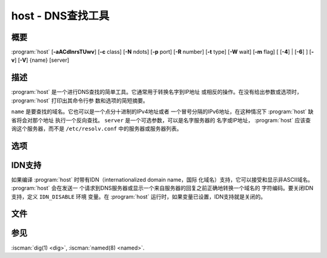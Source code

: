 .. Copyright (C) Internet Systems Consortium, Inc. ("ISC")
..
.. SPDX-License-Identifier: MPL-2.0
..
.. This Source Code Form is subject to the terms of the Mozilla Public
.. License, v. 2.0.  If a copy of the MPL was not distributed with this
.. file, you can obtain one at https://mozilla.org/MPL/2.0/.
..
.. See the COPYRIGHT file distributed with this work for additional
.. information regarding copyright ownership.

.. highlight: console

.. iscman:: host
.. program:: host
.. _man_host:

host - DNS查找工具
-------------------------

概要
~~~~~~~~

:program:`host` [**-aACdlnrsTUwv**] [**-c** class] [**-N** ndots] [**-p** port] [**-R** number] [**-t** type] [**-W** wait] [**-m** flag] [ [**-4**] | [**-6**] ] [**-v**] [**-V**] {name} [server]

描述
~~~~~~~~~~~

:program:`host` 是一个进行DNS查找的简单工具。它通常用于转换名字到IP地址
或相反的操作。在没有给出参数或选项时， :program:`host` 打印出其命令行参
数和选项的简短摘要。

``name`` 是要查找的域名。它也可以是一个点分十进制的IPv4地址或者
一个冒号分隔的IPv6地址，在这种情况下 :program:`host` 缺省将会对那个地址
执行一个反向查找。 ``server`` 是一个可选参数，可以是名字服务器的
名字或IP地址， :program:`host` 应该查询这个服务器，而不是
``/etc/resolv.conf`` 中的服务器或服务器列表。

选项
~~~~~~~

.. option:: -4

   本选项指定仅使用IPv4传输请求。参见 :option:`-6` 选项。

.. option:: -6

   本选项指定仅使用IPv6传输请求。参见 :option:`-4` 选项。

.. option:: -a

   :option:`-a` （“全部”）选项通常等效于 :option:`-v` :option:`-t ANY <-t>` 。它也影响 :option:`-l`
   列出区名单选项的行为。

.. option:: -A

   :option:`-A` （“几乎全部”）等效于 :option:`-a` ，除了RRSIG，NSEC和NSEC3记
   录在输出时被省略之外。

.. option:: -c class

   本选项指定请求类，它可以用于查找HS（Hesiod）或CH（Chaosnet）类的资源
   记录。缺省类是IN（Internet）。

.. option:: -C

   本选项指示 :iscman:`named` 应当检查一致性，意谓着 :program:`host` 将向区的所有列
   出的权威服务器请求区 ``name`` 的SOA记录。列出的名字服务器是由区中能
   找到的NS记录定义的。

.. option:: -d

   本选项打印调试跟踪信息。等效于 :option:`-v` 明细选项。

.. option:: -l

   本选项告诉 :iscman:`named` 对区列表，意谓着 :program:`host` 命令对区 ``name`` 执
   行一个区传送，并打印出NS，PTR和地址记录（A/AAAA）。

   同时， :option:`-l` :option:`-a` 选项打印区中全部记录。

.. option:: -N ndots

   本选项指定出现在被当做完整名字的 ``name`` 中的点的数目。缺省值是在
   ``/etc/resolv.conf`` 中用 ``ndots`` 语句定义的值，或者为1，如果没有
   使用 ``ndots`` 语句。少于这个数目的点的名字会被解释为相对名字，并在
   ``/etc/resolv.conf`` 的 ``search`` 或 ``domain`` 指令所列的域
   名中搜索。

.. option:: -p port

   本选项指定请求去往的服务器的端口。缺省为53。

.. option:: -r

   本选项指定一个非递归请求；设置这个选项清除请求中的RD（递归期望）位。
   这意谓着名字服务器在收到这个请求后不会试图去解析 ``name`` 。 :option:`-r`
   选项使 :program:`host` 能够模仿一个名字服务器的行为，通过生成非递归
   请求并期望接收这些请求的回答，这些回答可以是对其它名字服务器
   指向。

.. option:: -R number

   本选项指定UDP请求的重试次数：如果 ``number`` 是负数或零，重试次数将
   被静默地设置为1.缺省值是1，或者 ``/etc/resolv.conf`` 中 ``attempts``
   选项的值，如果设置了这个值。

.. option:: -s

   本选项告诉 :iscman:`named` ，如果任何服务器响应了一个SERVFAIL， **不** 发
   送请求到下一个名字服务器，这与普通的存根解析器行为相反。

.. option:: -t type

   本选项指定请求类型。 ``type`` 参数可以是任何可识别的请求类型：CNAME,
   NS, SOA, TXT, DNSKEY, AXFR等等。

   没有指定请求类型时， :program:`host` 自动选择一个合适的请求类型。缺
   省情况，它查找A，AAAA和MX记录。如果给出 :option:`-C` 选项，请求将查
   找SOA记录，如果 ``name`` 是一个点分十进制IPv4地址或冒号分隔的
   IPv6地址， :program:`host` 将查找PTR记录。

   如果选择一个IXFR请求类型，可以通过附加一个等号（=）和开始序列号来
   指定开始序列号，例如， :option:`-t IXFR=12345678 <-t>` 。

.. option:: -T, -U

   本选项指定TCP/UDP。缺省时， :program:`host` 在生成请求时使用UDP； :option:`-T` 选
   项使其在请求一个名字服务器时使用一个TCP连接。对需要的请求，将会
   自动选择TCP，例如区传送（AXFR）请求。类型为 ``ANY`` 的请求缺省走TCP，
   但是可以通过使用 :option:`-U` 强制使用UDP。

.. option:: -m flag

   本选项设置内存使用调试：标志可以为 ``record`` ， ``usage`` 或
   ``trace`` 。可以多次指定 :option:`-m` 选项以设置多个标志。

.. option:: -v

   本选项设置明细输出，且等效于 :option:`-d` 调试选项。明细输出也可以在
   ``/etc/resolv.conf`` 中通过设置 ``debug`` 选项打开。

.. option:: -V

   本选项打印版本号并退出。

.. option:: -w

   本选项设置“永远等待”：请求超时被设置为最大可能值。参见 :option:`-W` 选项。

.. option:: -W wait

   本选项设置等待超时的时长，指示 :iscman:`named` 应该等待一个响应最多
   ``wait`` 秒。如果 ``wait`` 小于1，等待间隔被置为一秒。

   缺省时， :program:`host` 将对UDP响应等待5秒，并对TCP连接等待10秒。这
   些缺省值可以被 ``/etc/resolv.conf`` 中的 ``timeout`` 选项所覆
   盖。

   参见 :option:`-w` 选项。

IDN支持
~~~~~~~~~~~

如果编译 :program:`host` 时带有IDN（internationalized domain name，国际
化域名）支持，它可以接受和显示非ASCII域名。 :program:`host` 会在发送一
个请求到DNS服务器或显示一个来自服务器的回复之前正确地转换一个域名的
字符编码。要关闭IDN支持，定义 ``IDN_DISABLE`` 环境
变量。在 :program:`host` 运行时，如果变量已设置，IDN支持就是关闭的。

文件
~~~~~

.. option:: /etc/resolv.conf

参见
~~~~~~~~

:iscman:`dig(1) <dig>`, :iscman:`named(8) <named>`.
